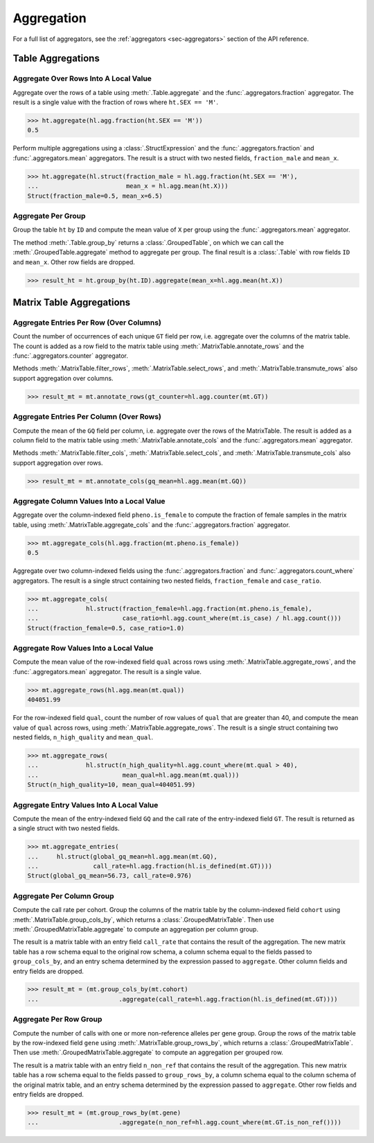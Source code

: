 Aggregation
===========

For a full list of aggregators, see the :ref:`aggregators <sec-aggregators>`
section of the API reference.

Table Aggregations
------------------

Aggregate Over Rows Into A Local Value
~~~~~~~~~~~~~~~~~~~~~~~~~~~~~~~~~~~~~~

Aggregate over the rows of a table using :meth:`.Table.aggregate` and the
:func:`.aggregators.fraction` aggregator. The result is a single value with the
fraction of rows where ``ht.SEX == 'M'``.

>>> ht.aggregate(hl.agg.fraction(ht.SEX == 'M'))
0.5

Perform multiple aggregations using a :class:`.StructExpression` and the
:func:`.aggregators.fraction` and :func:`.aggregators.mean` aggregators. The
result is a struct with two nested fields, ``fraction_male`` and
``mean_x``.

>>> ht.aggregate(hl.struct(fraction_male = hl.agg.fraction(ht.SEX == 'M'),
...                        mean_x = hl.agg.mean(ht.X)))
Struct(fraction_male=0.5, mean_x=6.5)

Aggregate Per Group
~~~~~~~~~~~~~~~~~~~

Group the table ``ht`` by ``ID`` and compute the mean value of ``X`` per group
using the :func:`.aggregators.mean` aggregator.

The method :meth:`.Table.group_by` returns a :class:`.GroupedTable`, on which
we can call the :meth:`.GroupedTable.aggregate` method to aggregate per group.
The final result is a :class:`.Table` with row fields ``ID`` and ``mean_x``.
Other row fields are dropped.

>>> result_ht = ht.group_by(ht.ID).aggregate(mean_x=hl.agg.mean(ht.X))

Matrix Table Aggregations
-------------------------

Aggregate Entries Per Row (Over Columns)
~~~~~~~~~~~~~~~~~~~~~~~~~~~~~~~~~~~~~~~~

Count the number of occurrences of each unique ``GT`` field per row, i.e.
aggregate over the columns of the matrix table. The count is added as a
row field to the matrix table using :meth:`.MatrixTable.annotate_rows` and
the :func:`.aggregators.counter` aggregator.

Methods :meth:`.MatrixTable.filter_rows`, :meth:`.MatrixTable.select_rows`,
and :meth:`.MatrixTable.transmute_rows` also support aggregation over columns.

>>> result_mt = mt.annotate_rows(gt_counter=hl.agg.counter(mt.GT))

Aggregate Entries Per Column (Over Rows)
~~~~~~~~~~~~~~~~~~~~~~~~~~~~~~~~~~~~~~~~

Compute the mean of the ``GQ`` field per column, i.e. aggregate over the rows
of the MatrixTable. The result is added as a column field to the matrix table
using :meth:`.MatrixTable.annotate_cols` and the :func:`.aggregators.mean`
aggregator.

Methods :meth:`.MatrixTable.filter_cols`, :meth:`.MatrixTable.select_cols`,
and :meth:`.MatrixTable.transmute_cols` also support aggregation over rows.

>>> result_mt = mt.annotate_cols(gq_mean=hl.agg.mean(mt.GQ))

Aggregate Column Values Into a Local Value
~~~~~~~~~~~~~~~~~~~~~~~~~~~~~~~~~~~~~~~~~~

Aggregate over the column-indexed field ``pheno.is_female`` to compute the
fraction of female samples in the matrix table, using
:meth:`.MatrixTable.aggregate_cols` and the :func:`.aggregators.fraction`
aggregator.

>>> mt.aggregate_cols(hl.agg.fraction(mt.pheno.is_female))
0.5

Aggregate over two column-indexed fields using the :func:`.aggregators.fraction`
and :func:`.aggregators.count_where` aggregators. The result is a single struct
containing two nested fields, ``fraction_female`` and ``case_ratio``.

>>> mt.aggregate_cols(
...             hl.struct(fraction_female=hl.agg.fraction(mt.pheno.is_female),
...                       case_ratio=hl.agg.count_where(mt.is_case) / hl.agg.count()))
Struct(fraction_female=0.5, case_ratio=1.0)

Aggregate Row Values Into a Local Value
~~~~~~~~~~~~~~~~~~~~~~~~~~~~~~~~~~~~~~~

Compute the mean value of the row-indexed field ``qual`` across rows using
:meth:`.MatrixTable.aggregate_rows`, and the :func:`.aggregators.mean`
aggregator. The result is a single value.

>>> mt.aggregate_rows(hl.agg.mean(mt.qual))
404051.99

For the row-indexed field ``qual``, count the number of row values of ``qual``
that are greater than 40, and compute the mean value of ``qual`` across rows,
using :meth:`.MatrixTable.aggregate_rows`. The result is a single struct
containing two nested fields, ``n_high_quality`` and ``mean_qual``.

>>> mt.aggregate_rows(
...             hl.struct(n_high_quality=hl.agg.count_where(mt.qual > 40),
...                       mean_qual=hl.agg.mean(mt.qual)))
Struct(n_high_quality=10, mean_qual=404051.99)

Aggregate Entry Values Into A Local Value
~~~~~~~~~~~~~~~~~~~~~~~~~~~~~~~~~~~~~~~~~

Compute the mean of the entry-indexed field ``GQ`` and the call rate of
the entry-indexed field ``GT``. The result is returned as a single struct with
two nested fields.

>>> mt.aggregate_entries(
...     hl.struct(global_gq_mean=hl.agg.mean(mt.GQ),
...               call_rate=hl.agg.fraction(hl.is_defined(mt.GT))))
Struct(global_gq_mean=56.73, call_rate=0.976)

Aggregate Per Column Group
~~~~~~~~~~~~~~~~~~~~~~~~~~

Compute the call rate per cohort. Group the columns of the matrix table by
the column-indexed field ``cohort`` using :meth:`.MatrixTable.group_cols_by`,
which returns a :class:`.GroupedMatrixTable`. Then use
:meth:`.GroupedMatrixTable.aggregate` to compute an aggregation per column
group.

The result is a matrix table with an entry field ``call_rate`` that contains
the result of the aggregation. The new matrix table has a row schema equal
to the original row schema, a column schema equal to the fields passed to
``group_cols_by``, and an entry schema determined by the expression passed to
``aggregate``. Other column fields and entry fields are dropped.

>>> result_mt = (mt.group_cols_by(mt.cohort)
...                      .aggregate(call_rate=hl.agg.fraction(hl.is_defined(mt.GT))))

Aggregate Per Row Group
~~~~~~~~~~~~~~~~~~~~~~~

Compute the number of calls with one or more non-reference alleles per
gene group. Group the rows of the matrix table by the row-indexed field ``gene``
using :meth:`.MatrixTable.group_rows_by`, which returns a
:class:`.GroupedMatrixTable`. Then use :meth:`.GroupedMatrixTable.aggregate`
to compute an aggregation per grouped row.

The result is a matrix table with an entry field ``n_non_ref`` that contains
the result of the aggregation. This new matrix table has a row schema
equal to the fields passed to ``group_rows_by``, a column schema equal to the
column schema of the original matrix table, and an entry schema determined
by the expression passed to ``aggregate``. Other row fields and entry fields
are dropped.

>>> result_mt = (mt.group_rows_by(mt.gene)
...                      .aggregate(n_non_ref=hl.agg.count_where(mt.GT.is_non_ref())))



